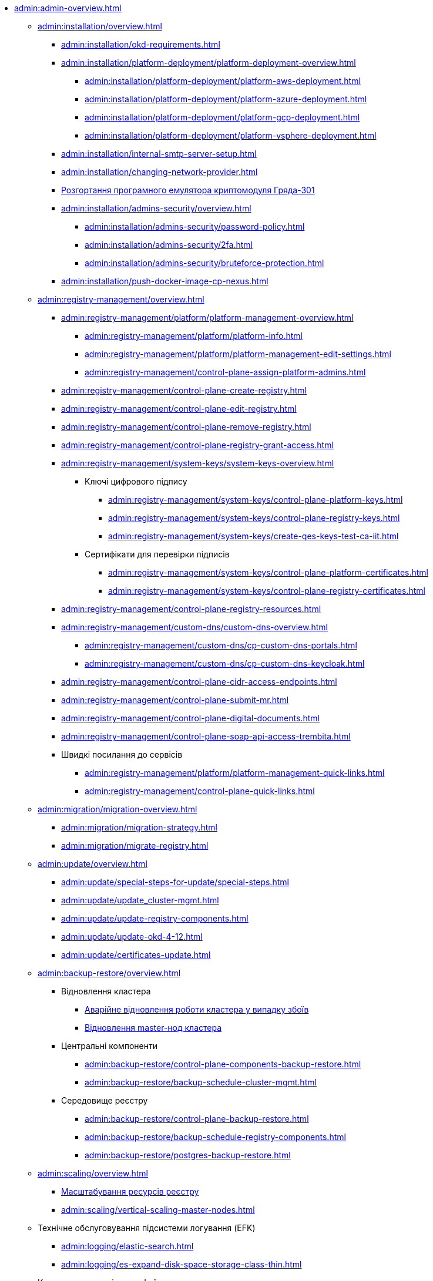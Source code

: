 //Адміністраторам платформи
* xref:admin:admin-overview.adoc[]
+
// ==================== Встановлення та налаштування ==================
** xref:admin:installation/overview.adoc[]
*** xref:admin:installation/okd-requirements.adoc[]
*** xref:admin:installation/platform-deployment/platform-deployment-overview.adoc[]
**** xref:admin:installation/platform-deployment/platform-aws-deployment.adoc[]
**** xref:admin:installation/platform-deployment/platform-azure-deployment.adoc[]
**** xref:admin:installation/platform-deployment/platform-gcp-deployment.adoc[]
**** xref:admin:installation/platform-deployment/platform-vsphere-deployment.adoc[]
*** xref:admin:installation/internal-smtp-server-setup.adoc[]
*** xref:admin:installation/changing-network-provider.adoc[]
*** xref:admin:installation/griada/griada-301-deployment.adoc[Розгортання програмного емулятора криптомодуля Гряда-301]
*** xref:admin:installation/admins-security/overview.adoc[]
**** xref:admin:installation/admins-security/password-policy.adoc[]
**** xref:admin:installation/admins-security/2fa.adoc[]
**** xref:admin:installation/admins-security/bruteforce-protection.adoc[]
*** xref:admin:installation/push-docker-image-cp-nexus.adoc[]
+
// ====================== CONTROL PLANE =========================
** xref:admin:registry-management/overview.adoc[]
*** xref:admin:registry-management/platform/platform-management-overview.adoc[]
**** xref:admin:registry-management/platform/platform-info.adoc[]
**** xref:admin:registry-management/platform/platform-management-edit-settings.adoc[]
**** xref:admin:registry-management/control-plane-assign-platform-admins.adoc[]
*** xref:admin:registry-management/control-plane-create-registry.adoc[]
*** xref:admin:registry-management/control-plane-edit-registry.adoc[]
*** xref:admin:registry-management/control-plane-remove-registry.adoc[]
*** xref:admin:registry-management/control-plane-registry-grant-access.adoc[]
*** xref:admin:registry-management/system-keys/system-keys-overview.adoc[]
**** Ключі цифрового підпису
***** xref:admin:registry-management/system-keys/control-plane-platform-keys.adoc[]
***** xref:admin:registry-management/system-keys/control-plane-registry-keys.adoc[]
***** xref:admin:registry-management/system-keys/create-qes-keys-test-ca-iit.adoc[]
**** Сертифікати для перевірки підписів
***** xref:admin:registry-management/system-keys/control-plane-platform-certificates.adoc[]
***** xref:admin:registry-management/system-keys/control-plane-registry-certificates.adoc[]
*** xref:admin:registry-management/control-plane-registry-resources.adoc[]
*** xref:admin:registry-management/custom-dns/custom-dns-overview.adoc[]
**** xref:admin:registry-management/custom-dns/cp-custom-dns-portals.adoc[]
**** xref:admin:registry-management/custom-dns/cp-custom-dns-keycloak.adoc[]
*** xref:admin:registry-management/control-plane-cidr-access-endpoints.adoc[]
*** xref:admin:registry-management/control-plane-submit-mr.adoc[]
*** xref:admin:registry-management/control-plane-digital-documents.adoc[]
*** xref:admin:registry-management/control-plane-soap-api-access-trembita.adoc[]
*** Швидкі посилання до сервісів
**** xref:admin:registry-management/platform/platform-management-quick-links.adoc[]
**** xref:admin:registry-management/control-plane-quick-links.adoc[]
+
// ===================== МІГРАЦІЯ РЕЄСТРІВ ========================
** xref:admin:migration/migration-overview.adoc[]
*** xref:admin:migration/migration-strategy.adoc[]
*** xref:admin:migration/migrate-registry.adoc[]
+
//========================= ОНОВЛЕННЯ =========================
** xref:admin:update/overview.adoc[]
*** xref:admin:update/special-steps-for-update/special-steps.adoc[]
*** xref:admin:update/update_cluster-mgmt.adoc[]
*** xref:admin:update/update-registry-components.adoc[]
*** xref:admin:update/update-okd-4-12.adoc[]
*** xref:admin:update/certificates-update.adoc[]
+
// Резервне копіювання та відновлення
** xref:admin:backup-restore/overview.adoc[]
*** Відновлення кластера
**** xref:admin:disaster-recovery/cluster-disaster-recovery.adoc[Аварійне відновлення роботи кластера у випадку збоїв]
**** xref:backup-restore/master_ip_repair.adoc[Відновлення master-нод кластера]
*** Центральні компоненти
**** xref:admin:backup-restore/control-plane-components-backup-restore.adoc[]
**** xref:admin:backup-restore/backup-schedule-cluster-mgmt.adoc[]
*** Середовище реєстру
**** xref:admin:backup-restore/control-plane-backup-restore.adoc[]
**** xref:admin:backup-restore/backup-schedule-registry-components.adoc[]
**** xref:admin:backup-restore/postgres-backup-restore.adoc[]
+
// Масштабування
** xref:admin:scaling/overview.adoc[]
*** xref:admin:scaling/scaling-resources.adoc[Масштабування ресурсів реєстру]
*** xref:admin:scaling/vertical-scaling-master-nodes.adoc[]
+
** Технічне обслуговування підсистеми логування (EFK)
*** xref:admin:logging/elastic-search.adoc[]
*** xref:admin:logging/es-expand-disk-space-storage-class-thin.adoc[]
+
// Розподілена файлова система
** Керування розподіленою файловою системою
*** xref:admin:file-system/ceph-space.adoc[]
*** xref:admin:file-system/ceph_scaling.adoc[]
*** xref:admin:file-system/ceph-rbd-to-cloud-disk-migration.adoc[]
*** Сховище S3 Ceph Object Storage
**** xref:admin:file-system/s3/lifecycle-policy.adoc[]
+
// id.gov.ua integration setup
** Інтеграція із зовнішніми системами
*** xref:admin:platform-id-gov-ua-setup.adoc[]
*** xref:platform:registry-develop:bp-modeling/bp/rest-connector.adoc#create-service-entry[Інтеграція із зовнішніми сервісами за допомогою конектора REST: Створення serviceEntry та секрету для авторизації сервісу]
*** xref:admin:integration-diia.adoc[]
// ================== НАВЧАННЯ ТЕХНІЧНИХ АДМІНІСТРАТОРІВ ============================
** Навчання технічних адміністраторів платформи
*** xref:admin:admin-study/admin-profile.adoc[]
*** xref:admin:admin-study/platform-admin-tools.adoc[Інструменти адміністратора Платформи]

// Trembita integration
////
** Інтеграція із зовнішніми реєстрами
*** Вихідна інтеграція (Виклик зовнішніх реєстрів)
**** Налаштування ШБО
*** Вхідна інтеграція
**** Додавання та виклик вебсервісу за протоколом SOAP
////

